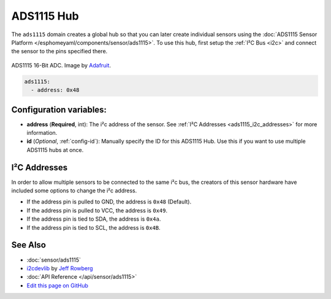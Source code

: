 ADS1115 Hub
===========

The ``ads1115`` domain creates a global hub so that you can later create
individual sensors using the :doc:`ADS1115 Sensor Platform </esphomeyaml/components/sensor/ads1115>`.
To use this hub, first setup the :ref:`I²C Bus <i2c>` and connect the sensor to the pins specified there.

.. figure:: sensor/images/ads1115-full.jpg
    :align: center
    :target: `Adafruit`_
    :width: 50.0%

    ADS1115 16-Bit ADC. Image by `Adafruit`_.

.. _Adafruit: https://www.adafruit.com/product/1085

.. code:: yaml

    ads1115:
      - address: 0x48

Configuration variables:
------------------------

- **address** (**Required**, int): The i²c address of the sensor.
  See :ref:`I²C Addresses <ads1115_i2c_addresses>` for more information.
- **id** (*Optional*, :ref:`config-id`): Manually specify the ID for this ADS1115 Hub. Use this if you
  want to use multiple ADS1115 hubs at once.

.. _ads1115_i2c_addresses:

I²C Addresses
-------------

In order to allow multiple sensors to be connected to the same i²c bus,
the creators of this sensor hardware have included some options to
change the i²c address.

-  If the address pin is pulled to GND, the address is ``0x48`` (Default).
-  If the address pin is pulled to VCC, the address is ``0x49``.
-  If the address pin is tied to SDA, the address is ``0x4a``.
-  If the address pin is tied to SCL, the address is ``0x4B``.

See Also
--------

- :doc:`sensor/ads1115`
- `i2cdevlib <https://github.com/jrowberg/i2cdevlib>`__ by `Jeff Rowberg <https://github.com/jrowberg>`__
- :doc:`API Reference </api/sensor/ads1115>`
- `Edit this page on GitHub <https://github.com/OttoWinter/esphomedocs/blob/current/esphomeyaml/components/ads1115.rst>`__

.. disqus::
